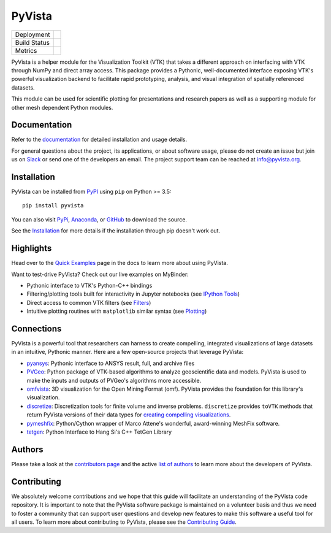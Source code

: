 #######
PyVista
#######

.. image:: https://github.com/pyvista/pyvista/raw/master/docs/_static/pyvista_logo.png
    :alt: pyvista


.. image:: https://zenodo.org/badge/92974124.svg
   :target: https://zenodo.org/badge/latestdoi/92974124


.. |pypi| image:: https://img.shields.io/pypi/v/pyvista.svg?logo=python&logoColor=white
   :target: https://pypi.org/project/pyvista/

.. |conda| image:: https://img.shields.io/conda/vn/conda-forge/pyvista.svg
   :target: https://anaconda.org/conda-forge/pyvista

.. |travis| image:: https://img.shields.io/travis/pyvista/pyvista/master.svg?label=build&logo=travis
   :target: https://travis-ci.org/pyvista/pyvista

.. |appveyor| image:: https://img.shields.io/appveyor/ci/banesullivan/pyvista.svg?label=AppVeyor&style=flat&logo=appveyor
   :target: https://ci.appveyor.com/project/banesullivan/pyvista/history

.. |codecov| image:: https://codecov.io/gh/akaszynski/pyvista/branch/master/graph/badge.svg
   :target: https://codecov.io/gh/akaszynski/pyvista

.. |codacy| image:: https://api.codacy.com/project/badge/Grade/e927f0afec7e4b51aeb7785847d0fd47
   :target: https://www.codacy.com/app/banesullivan/pyvista?utm_source=github.com&amp;utm_medium=referral&amp;utm_content=akaszynski/pyvista&amp;utm_campaign=Badge_Grade


+----------------------+------------------------+
| Deployment           | |pypi| |conda|         |
+----------------------+------------------------+
| Build Status         | |travis| |appveyor|    |
+----------------------+------------------------+
| Metrics              | |codacy| |codecov|     |
+----------------------+------------------------+


PyVista is a helper module for the Visualization Toolkit (VTK) that takes a
different approach on interfacing with VTK through NumPy and direct array
access. This package provides a Pythonic, well-documented interface exposing
VTK's powerful visualization backend to facilitate rapid prototyping, analysis,
and visual integration of spatially referenced datasets.

This module can be used for scientific plotting for presentations and research
papers as well as a supporting module for other mesh dependent Python modules.


Documentation
=============

Refer to the `documentation <http://docs.pyvista.org/>`_ for detailed
installation and usage details.

For general questions about the project, its applications, or about software
usage, please do not create an issue but join us on Slack_ or send one
of the developers an email. The project support team can be reached at
`info@pyvista.org`_.

.. _Slack: http://slack.opengeovis.org
.. _info@pyvista.org: mailto:info@pyvista.org


Installation
============

PyVista can be installed from `PyPI <http://pypi.python.org/pypi/pyvista>`_
using ``pip`` on Python >= 3.5::

    pip install pyvista

You can also visit `PyPi <http://pypi.python.org/pypi/pyvista>`_,
`Anaconda <https://anaconda.org/conda-forge/pyvista>`_, or
`GitHub <https://github.com/pyvista/pyvista>`_ to download the source.

See the `Installation <http://docs.pyvista.org/getting-started/installation.html#install-ref.>`_
for more details if the installation through pip doesn't work out.


Highlights
==========

Head over to the `Quick Examples`_ page in the docs to learn more about using
PyVista.

.. _Quick Examples: http://docs.pyvista.org/examples/index.html

Want to test-drive PyVista? Check out our live examples on MyBinder:

.. image:: https://mybinder.org/badge_logo.svg
   :target: https://mybinder.org/v2/gh/pyvista/pyvista-examples/master
   :alt: Launch on Binder


* Pythonic interface to VTK's Python-C++ bindings
* Filtering/plotting tools built for interactivity in Jupyter notebooks (see `IPython Tools`_)
* Direct access to common VTK filters (see Filters_)
* Intuitive plotting routines with ``matplotlib`` similar syntax (see Plotting_)


.. _IPython Tools: http://docs.pyvista.org/tools/ipy_tools.html
.. _Filters: http://docs.pyvista.org/tools/filters.html
.. _Plotting: http://docs.pyvista.org/tools/plotting.html


Connections
===========

PyVista is a powerful tool that researchers can harness to create compelling,
integrated visualizations of large datasets in an intuitive, Pythonic manner.
Here are a few open-source projects that leverage PyVista:

* pyansys_: Pythonic interface to ANSYS result, full, and archive files
* PVGeo_: Python package of VTK-based algorithms to analyze geoscientific data and models. PyVista is used to make the inputs and outputs of PVGeo's algorithms more accessible.
* omfvista_: 3D visualization for the Open Mining Format (omf). PyVista provides the foundation for this library's visualization.
* discretize_: Discretization tools for finite volume and inverse problems. ``discretize`` provides ``toVTK`` methods that return PyVista versions of their data types for `creating compelling visualizations`_.
* pymeshfix_: Python/Cython wrapper of Marco Attene's wonderful, award-winning MeshFix software.
* tetgen_: Python Interface to Hang Si's C++ TetGen Library


.. _pymeshfix: https://github.com/akaszynski/pymeshfix
.. _pyansys: https://github.com/akaszynski/pyansys
.. _PVGeo: https://github.com/OpenGeoVis/PVGeo
.. _omfvista: https://github.com/OpenGeoVis/omfvista
.. _discretize: http://discretize.simpeg.xyz/en/master/
.. _creating compelling visualizations: http://discretize.simpeg.xyz/en/master/content/mixins.html#module-discretize.mixins.vtkModule
.. _pymeshfix: https://github.com/akaszynski/pymeshfix
.. _MeshFix: https://github.com/MarcoAttene/MeshFix-V2.1
.. _tetgen: https://github.com/akaszynski/tetgen


Authors
=======

Please take a look at the `contributors page`_ and the active `list of authors`_
to learn more about the developers of PyVista.

.. _contributors page: https://GitHub.com/pyvista/pyvista/graphs/contributors/
.. _list of authors: http://docs.pyvista.org/authors


Contributing
============

We absolutely welcome contributions and we hope that this guide will facilitate
an understanding of the PyVista code repository. It is important to note that
the  PyVista software package is maintained on a volunteer basis and thus we
need to foster a community that can support user questions and develop new
features to make this software a useful tool for all users. To learn more about
contributing to PyVista, please see the `Contributing Guide`_.

.. _Contributing Guide: http://docs.pyvista.org/dev/contributing.html
